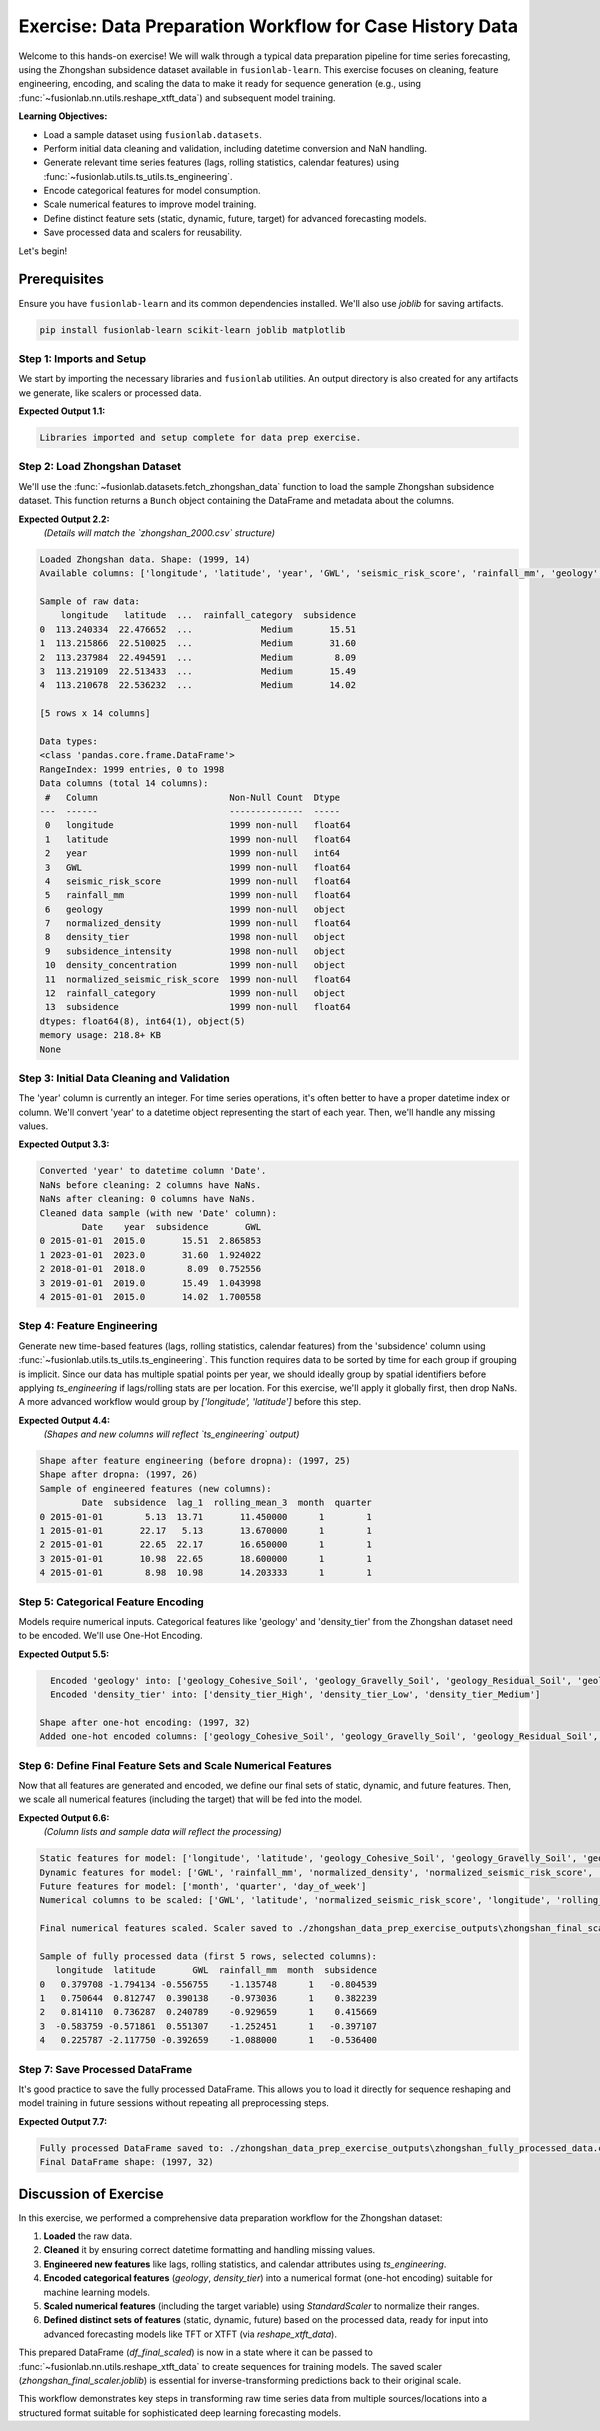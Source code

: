 .. _exercise_case_history_data_prep:

===========================================================
Exercise: Data Preparation Workflow for Case History Data
===========================================================

Welcome to this hands-on exercise! We will walk through a typical
data preparation pipeline for time series forecasting, using the
Zhongshan subsidence dataset available in ``fusionlab-learn``.
This exercise focuses on cleaning, feature engineering, encoding,
and scaling the data to make it ready for sequence generation
(e.g., using :func:`~fusionlab.nn.utils.reshape_xtft_data`) and
subsequent model training.

**Learning Objectives:**

* Load a sample dataset using ``fusionlab.datasets``.
* Perform initial data cleaning and validation, including datetime
  conversion and NaN handling.
* Generate relevant time series features (lags, rolling statistics,
  calendar features) using
  :func:`~fusionlab.utils.ts_utils.ts_engineering`.
* Encode categorical features for model consumption.
* Scale numerical features to improve model training.
* Define distinct feature sets (static, dynamic, future, target)
  for advanced forecasting models.
* Save processed data and scalers for reusability.

Let's begin!


Prerequisites
-------------

Ensure you have ``fusionlab-learn`` and its common dependencies
installed. We'll also use `joblib` for saving artifacts.

.. code-block:: bash

   pip install fusionlab-learn scikit-learn joblib matplotlib


Step 1: Imports and Setup
~~~~~~~~~~~~~~~~~~~~~~~~~
We start by importing the necessary libraries and ``fusionlab``
utilities. An output directory is also created for any artifacts
we generate, like scalers or processed data.

.. code-block:: python
   :linenos:

   import numpy as np
   import pandas as pd
   from sklearn.preprocessing import StandardScaler, OneHotEncoder
   import joblib
   import os
   import warnings
   import matplotlib.pyplot as plt # For initial data viz

   # FusionLab imports
   from fusionlab.datasets import fetch_zhongshan_data
   from fusionlab.utils.ts_utils import ts_engineering, to_dt
   from fusionlab.utils.data_utils import nan_ops

   # Suppress warnings and TF logs for cleaner output
   warnings.filterwarnings('ignore')
   os.environ['TF_CPP_MIN_LOG_LEVEL'] = '2' # Suppress C++ level TF logs
   try:
       import tensorflow as tf
       tf.get_logger().setLevel('ERROR')
       if hasattr(tf, 'autograph'):
           tf.autograph.set_verbosity(0)
   except ImportError:
       print("TensorFlow not found, skipping TF log suppression.")

   # Configuration for outputs from this exercise
   exercise_output_dir_dataprep = "./zhongshan_data_prep_exercise_outputs"
   os.makedirs(exercise_output_dir_dataprep, exist_ok=True)

   print("Libraries imported and setup complete for data prep exercise.")

**Expected Output 1.1:**

.. code-block:: text

   Libraries imported and setup complete for data prep exercise.

Step 2: Load Zhongshan Dataset
~~~~~~~~~~~~~~~~~~~~~~~~~~~~~~
We'll use the :func:`~fusionlab.datasets.fetch_zhongshan_data`
function to load the sample Zhongshan subsidence dataset. This
function returns a ``Bunch`` object containing the DataFrame and
metadata about the columns.

.. code-block:: python
   :linenos:

   # Fetch the data as a Bunch object
   zhongshan_bunch = fetch_zhongshan_data(as_frame=False, verbose=0)
   df_raw = zhongshan_bunch.frame.copy() # Work with a copy

   print(f"Loaded Zhongshan data. Shape: {df_raw.shape}")
   print(f"Available columns: {df_raw.columns.tolist()}")
   print("\nSample of raw data:")
   print(df_raw.head())
   print("\nData types:")
   print(df_raw.info())

**Expected Output 2.2:**
   *(Details will match the `zhongshan_2000.csv` structure)*

.. code-block:: text

   Loaded Zhongshan data. Shape: (1999, 14)
   Available columns: ['longitude', 'latitude', 'year', 'GWL', 'seismic_risk_score', 'rainfall_mm', 'geology', 'normalized_density', 'density_tier', 'subsidence_intensity', 'density_concentration', 'normalized_seismic_risk_score', 'rainfall_category', 'subsidence']

   Sample of raw data:
       longitude   latitude  ...  rainfall_category  subsidence
   0  113.240334  22.476652  ...             Medium       15.51
   1  113.215866  22.510025  ...             Medium       31.60
   2  113.237984  22.494591  ...             Medium        8.09
   3  113.219109  22.513433  ...             Medium       15.49
   4  113.210678  22.536232  ...             Medium       14.02

   [5 rows x 14 columns]

   Data types:
   <class 'pandas.core.frame.DataFrame'>
   RangeIndex: 1999 entries, 0 to 1998
   Data columns (total 14 columns):
    #   Column                         Non-Null Count  Dtype  
   ---  ------                         --------------  -----  
    0   longitude                      1999 non-null   float64
    1   latitude                       1999 non-null   float64
    2   year                           1999 non-null   int64  
    3   GWL                            1999 non-null   float64
    4   seismic_risk_score             1999 non-null   float64
    5   rainfall_mm                    1999 non-null   float64
    6   geology                        1999 non-null   object 
    7   normalized_density             1999 non-null   float64
    8   density_tier                   1998 non-null   object 
    9   subsidence_intensity           1998 non-null   object 
    10  density_concentration          1999 non-null   object 
    11  normalized_seismic_risk_score  1999 non-null   float64
    12  rainfall_category              1999 non-null   object 
    13  subsidence                     1999 non-null   float64
   dtypes: float64(8), int64(1), object(5)
   memory usage: 218.8+ KB
   None

Step 3: Initial Data Cleaning and Validation
~~~~~~~~~~~~~~~~~~~~~~~~~~~~~~~~~~~~~~~~~~~~
The 'year' column is currently an integer. For time series operations,
it's often better to have a proper datetime index or column. We'll
convert 'year' to a datetime object representing the start of each
year. Then, we'll handle any missing values.

.. code-block:: python
   :linenos:

   dt_col_exercise = 'Date' # We will create this column
   df_clean = df_raw.copy()

   # Convert 'year' to a datetime column (start of year)
   df_clean[dt_col_exercise] = pd.to_datetime(
       df_clean['year'], format='%Y'
       )
   print(f"\nConverted 'year' to datetime column '{dt_col_exercise}'.")

   # Handle missing values using nan_ops for robust ffill/bfill
   print(f"NaNs before cleaning: "
         f"{df_clean.isna().any().sum()} columns have NaNs.")
   df_clean = nan_ops(df_clean, ops='sanitize', action='fill', # Uses ffill then bfill
                      verbose=0)
   print(f"NaNs after cleaning: "
         f"{df_clean.isna().any().sum()} columns have NaNs.")
   print("Cleaned data sample (with new 'Date' column):")
   print(df_clean[['Date', 'year', 'subsidence', 'GWL']].head())

**Expected Output 3.3:**

.. code-block:: text

   Converted 'year' to datetime column 'Date'.
   NaNs before cleaning: 2 columns have NaNs.
   NaNs after cleaning: 0 columns have NaNs.
   Cleaned data sample (with new 'Date' column):
           Date    year  subsidence       GWL
   0 2015-01-01  2015.0       15.51  2.865853
   1 2023-01-01  2023.0       31.60  1.924022
   2 2018-01-01  2018.0        8.09  0.752556
   3 2019-01-01  2019.0       15.49  1.043998
   4 2015-01-01  2015.0       14.02  1.700558

Step 4: Feature Engineering
~~~~~~~~~~~~~~~~~~~~~~~~~~~
Generate new time-based features (lags, rolling statistics, calendar
features) from the 'subsidence' column using
:func:`~fusionlab.utils.ts_utils.ts_engineering`.
This function requires data to be sorted by time for each group if
grouping is implicit. Since our data has multiple spatial points
per year, we should ideally group by spatial identifiers before
applying `ts_engineering` if lags/rolling stats are per location.
For this exercise, we'll apply it globally first, then drop NaNs.
A more advanced workflow would group by `['longitude', 'latitude']`
before this step.

.. code-block:: python
   :linenos:

   target_col_exercise = 'subsidence' # Target and base for engineering

   # For ts_engineering, ensure data is sorted if applying globally
   # or group by spatial identifiers first.
   # Here, we sort by ItemID (if exists) then Date.
   # Zhongshan data has 'longitude', 'latitude' as identifiers.
   # For simplicity, we'll sort by Date and assume global features.
   # A production workflow would group by 'longitude', 'latitude'.
   df_for_eng = df_clean.sort_values(by=[dt_col_exercise]).copy()

   df_featured = ts_engineering(
       df=df_for_eng,
       value_col=target_col_exercise,
       dt_col=dt_col_exercise, # Use the new 'Date' column
       lags=2,             # Create subsidence_lag_1, _lag_2
       window=3,               # Rolling mean/std over 3 periods (years)
       window_type='triang',   # Example window type
       seasonal_period=0,      # No explicit seasonal decomp here
       diff_order=0,
       apply_fourier=False,
       time_features=['year', 'month', 'quarter', 'day_of_week'],
       scaler=None             # Scale later
   )
   print(f"\nShape after feature engineering (before dropna): "
         f"{df_featured.shape}")

   # Drop rows with NaNs introduced by lags/rolling features
   df_featured.dropna(inplace=True) 
   df_featured.reset_index (inplace =True)
   print(f"Shape after dropna: {df_featured.shape}")
   print("Sample of engineered features (new columns):")
   print(df_featured[['Date', target_col_exercise, 'lag_1',
                      'rolling_mean_3', 'month', 'quarter']].head())

**Expected Output 4.4:**
   *(Shapes and new columns will reflect `ts_engineering` output)*

.. code-block:: text

   Shape after feature engineering (before dropna): (1997, 25)
   Shape after dropna: (1997, 26)
   Sample of engineered features (new columns):
           Date  subsidence  lag_1  rolling_mean_3  month  quarter
   0 2015-01-01        5.13  13.71       11.450000      1        1
   1 2015-01-01       22.17   5.13       13.670000      1        1
   2 2015-01-01       22.65  22.17       16.650000      1        1
   3 2015-01-01       10.98  22.65       18.600000      1        1
   4 2015-01-01        8.98  10.98       14.203333      1        1


Step 5: Categorical Feature Encoding
~~~~~~~~~~~~~~~~~~~~~~~~~~~~~~~~~~~~
Models require numerical inputs. Categorical features like 'geology'
and 'density_tier' from the Zhongshan dataset need to be encoded.
We'll use One-Hot Encoding.

.. code-block:: python
   :linenos:

   df_to_encode = df_featured.copy()
   categorical_cols_zhongshan = ['geology', 'density_tier']
   encoded_feature_names = [] # To store names of new one-hot columns

   for col in categorical_cols_zhongshan:
       if col in df_to_encode.columns:
           encoder = OneHotEncoder(sparse_output=False, handle_unknown='ignore',
                                   dtype=np.float32)
           encoded_data = encoder.fit_transform(df_to_encode[[col]])
           new_cols = [f"{col}_{cat.replace(' ', '_')}" for cat in encoder.categories_[0]]
           encoded_df_part = pd.DataFrame(
               encoded_data, columns=new_cols, index=df_to_encode.index
               )
           df_to_encode = pd.concat([df_to_encode, encoded_df_part], axis=1)
           df_to_encode.drop(columns=[col], inplace=True)
           encoded_feature_names.extend(new_cols)
           print(f"  Encoded '{col}' into: {new_cols}")
       else:
           print(f"  Warning: Categorical column '{col}' not found for encoding.")

   df_encoded = df_to_encode
   print(f"\nShape after one-hot encoding: {df_encoded.shape}")
   print(f"Added one-hot encoded columns: {encoded_feature_names}")

**Expected Output 5.5:**

.. code-block:: text

     Encoded 'geology' into: ['geology_Cohesive_Soil', 'geology_Gravelly_Soil', 'geology_Residual_Soil', 'geology_Rock', 'geology_Sand']
     Encoded 'density_tier' into: ['density_tier_High', 'density_tier_Low', 'density_tier_Medium']

   Shape after one-hot encoding: (1997, 32)
   Added one-hot encoded columns: ['geology_Cohesive_Soil', 'geology_Gravelly_Soil', 'geology_Residual_Soil', 'geology_Rock', 'geology_Sand', 'density_tier_High', 'density_tier_Low', 'density_tier_Medium']

Step 6: Define Final Feature Sets and Scale Numerical Features
~~~~~~~~~~~~~~~~~~~~~~~~~~~~~~~~~~~~~~~~~~~~~~~~~~~~~~~~~~~~
Now that all features are generated and encoded, we define our final
sets of static, dynamic, and future features. Then, we scale all
numerical features (including the target) that will be fed into the
model.

.. code-block:: python
   :linenos:

   df_for_scaling = df_encoded.copy()

   # Define feature sets based on available columns
   # Static: longitude, latitude, and one-hot encoded categoricals
   static_feature_names_ex = ['longitude', 'latitude'] + encoded_feature_names
   static_feature_names_ex = [
       c for c in static_feature_names_ex if c in df_for_scaling.columns
       ]

   # Dynamic: Original numericals + engineered numericals + calendar features
   dynamic_feature_names_ex = [
       'GWL', 'rainfall_mm', 'normalized_density',
       'normalized_seismic_risk_score',
       'subsidence_lag_1', 'subsidence_lag_2', # Check if lag_2 was created
       'rolling_mean_3', 'rolling_std_3',      # Check if _std_3 was created
       'month', 'quarter', 'day_of_week'     # Calendar features
   ]
   # Filter to existing columns
   dynamic_feature_names_ex = [
       c for c in dynamic_feature_names_ex if c in df_for_scaling.columns
       ]
   # Ensure target is not in dynamic features if it's handled separately
   if target_col_exercise in dynamic_feature_names_ex:
       dynamic_feature_names_ex.remove(target_col_exercise)

   # Future: For this example, assume some calendar features are "known future"
   # In a real scenario, these would be genuinely known ahead of time.
   future_feature_names_ex = ['month', 'quarter', 'day_of_week']
   future_feature_names_ex = [
       c for c in future_feature_names_ex if c in df_for_scaling.columns
       ]

   # Columns to be scaled: all numerical features including target
   # Exclude already one-hot encoded and simple calendar integers if
   # they are to be embedded or treated as categorical by the model.
   # For this exercise, we scale most numericals.
   numerical_cols_to_scale_ex = [
       'longitude', 'latitude', 'GWL', 'rainfall_mm',
       'normalized_density', 'normalized_seismic_risk_score',
       target_col_exercise # Include target
   ]
   # Add engineered numerical features if they exist
   engineered_to_scale = [
       'subsidence_lag_1', 'subsidence_lag_2',
       'rolling_mean_3', 'rolling_std_3'
       ]
   numerical_cols_to_scale_ex.extend(
       [c for c in engineered_to_scale if c in df_for_scaling.columns]
       )
   # Ensure unique and existing columns
   numerical_cols_to_scale_ex = list(set(
       c for c in numerical_cols_to_scale_ex if c in df_for_scaling.columns
       ))

   print(f"\nStatic features for model: {static_feature_names_ex}")
   print(f"Dynamic features for model: {dynamic_feature_names_ex}")
   print(f"Future features for model: {future_feature_names_ex}")
   print(f"Numerical columns to be scaled: {numerical_cols_to_scale_ex}")

   df_final_scaled = df_for_scaling.copy()
   if numerical_cols_to_scale_ex:
       scaler_final = StandardScaler()
       df_final_scaled[numerical_cols_to_scale_ex] = \
           scaler_final.fit_transform(
               df_final_scaled[numerical_cols_to_scale_ex]
               )
       scaler_path_final = os.path.join(
           exercise_output_dir_dataprep, "zhongshan_final_scaler.joblib"
           )
       joblib.dump(scaler_final, scaler_path_final)
       print(f"\nFinal numerical features scaled. Scaler saved to {scaler_path_final}")
   else:
       print("\nNo numerical columns identified for final scaling.")

   print("\nSample of fully processed data (first 5 rows, selected columns):")
   cols_to_show = static_feature_names_ex[:2] + \
                  dynamic_feature_names_ex[:2] + \
                  future_feature_names_ex[:1] + [target_col_exercise]
   cols_to_show = [c for c in cols_to_show if c in df_final_scaled.columns]
   print(df_final_scaled[cols_to_show].head())

**Expected Output 6.6:**
   *(Column lists and sample data will reflect the processing)*

.. code-block:: text

   Static features for model: ['longitude', 'latitude', 'geology_Cohesive_Soil', 'geology_Gravelly_Soil', 'geology_Residual_Soil', 'geology_Rock', 'geology_Sand', 'density_tier_High', 'density_tier_Low', 'density_tier_Medium']
   Dynamic features for model: ['GWL', 'rainfall_mm', 'normalized_density', 'normalized_seismic_risk_score', 'lag_1', 'lag_2', 'rolling_mean_3', 'rolling_std_3', 'month', 'quarter', 'day_of_week']
   Future features for model: ['month', 'quarter', 'day_of_week']
   Numerical columns to be scaled: ['GWL', 'latitude', 'normalized_seismic_risk_score', 'longitude', 'rolling_std_3', 'rainfall_mm', 'rolling_mean_3', 'normalized_density', 'lag_1', 'subsidence', 'lag_2']

   Final numerical features scaled. Scaler saved to ./zhongshan_data_prep_exercise_outputs\zhongshan_final_scaler.joblib

   Sample of fully processed data (first 5 rows, selected columns):
      longitude  latitude       GWL  rainfall_mm  month  subsidence
   0   0.379708 -1.794134 -0.556755    -1.135748      1   -0.804539
   1   0.750644  0.812747  0.390138    -0.973036      1    0.382239
   2   0.814110  0.736287  0.240789    -0.929659      1    0.415669
   3  -0.583759 -0.571861  0.551307    -1.252451      1   -0.397107
   4   0.225787 -2.117750 -0.392659    -1.088000      1   -0.536400

Step 7: Save Processed DataFrame
~~~~~~~~~~~~~~~~~~~~~~~~~~~~~~~~~~
It's good practice to save the fully processed DataFrame. This allows
you to load it directly for sequence reshaping and model training in
future sessions without repeating all preprocessing steps.

.. code-block:: python
   :linenos:

   processed_df_path = os.path.join(
       exercise_output_dir_dataprep, "zhongshan_fully_processed_data.csv"
       )
   df_final_scaled.to_csv(processed_df_path, index=False)
   print(f"\nFully processed DataFrame saved to: {processed_df_path}")
   print(f"Final DataFrame shape: {df_final_scaled.shape}")

**Expected Output 7.7:**

.. code-block:: text

   Fully processed DataFrame saved to: ./zhongshan_data_prep_exercise_outputs\zhongshan_fully_processed_data.csv
   Final DataFrame shape: (1997, 32)

Discussion of Exercise
------------------------
In this exercise, we performed a comprehensive data preparation
workflow for the Zhongshan dataset:

1.  **Loaded** the raw data.
2.  **Cleaned** it by ensuring correct datetime formatting and handling missing values.
3.  **Engineered new features** like lags, rolling statistics, and
    calendar attributes using `ts_engineering`.
4.  **Encoded categorical features** (`geology`, `density_tier`) into
    a numerical format (one-hot encoding) suitable for machine
    learning models.
5.  **Scaled numerical features** (including the target variable) using
    `StandardScaler` to normalize their ranges.
6.  **Defined distinct sets of features** (static, dynamic, future)
    based on the processed data, ready for input into advanced
    forecasting models like TFT or XTFT (via
    `reshape_xtft_data`).

This prepared DataFrame (`df_final_scaled`) is now in a state where it
can be passed to :func:`~fusionlab.nn.utils.reshape_xtft_data` to
create sequences for training models. The saved scaler
(`zhongshan_final_scaler.joblib`) is essential for inverse-transforming
predictions back to their original scale.

This workflow demonstrates key steps in transforming raw time series
data from multiple sources/locations into a structured format suitable
for sophisticated deep learning forecasting models.

